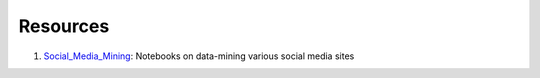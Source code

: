 Resources
=========

1. Social_Media_Mining_: Notebooks on data-mining various social media sites

.. _Social_Media_Mining: http://nbviewer.jupyter.org/github/ptwobrussell/Mining-the-Social-Web-2nd-Edition/tree/master/ipynb/